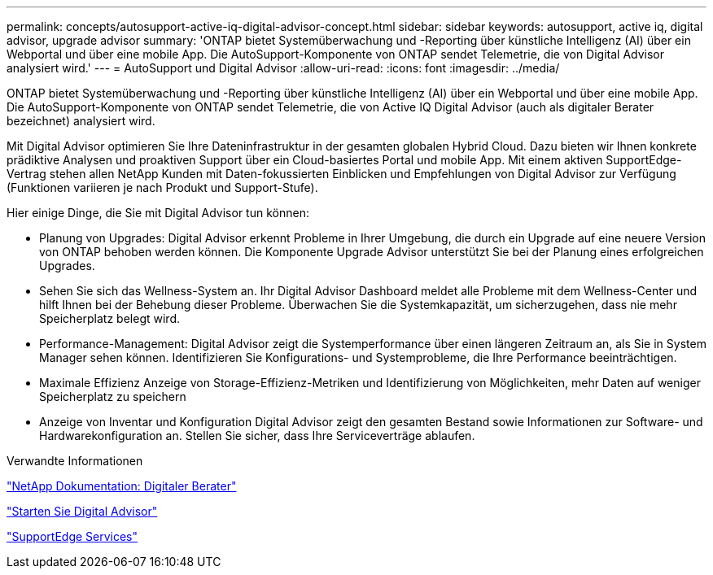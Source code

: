 ---
permalink: concepts/autosupport-active-iq-digital-advisor-concept.html 
sidebar: sidebar 
keywords: autosupport, active iq, digital advisor, upgrade advisor 
summary: 'ONTAP bietet Systemüberwachung und -Reporting über künstliche Intelligenz (AI) über ein Webportal und über eine mobile App. Die AutoSupport-Komponente von ONTAP sendet Telemetrie, die von Digital Advisor analysiert wird.' 
---
= AutoSupport und Digital Advisor
:allow-uri-read: 
:icons: font
:imagesdir: ../media/


[role="lead"]
ONTAP bietet Systemüberwachung und -Reporting über künstliche Intelligenz (AI) über ein Webportal und über eine mobile App. Die AutoSupport-Komponente von ONTAP sendet Telemetrie, die von Active IQ Digital Advisor (auch als digitaler Berater bezeichnet) analysiert wird.

Mit Digital Advisor optimieren Sie Ihre Dateninfrastruktur in der gesamten globalen Hybrid Cloud. Dazu bieten wir Ihnen konkrete prädiktive Analysen und proaktiven Support über ein Cloud-basiertes Portal und mobile App. Mit einem aktiven SupportEdge-Vertrag stehen allen NetApp Kunden mit Daten-fokussierten Einblicken und Empfehlungen von Digital Advisor zur Verfügung (Funktionen variieren je nach Produkt und Support-Stufe).

Hier einige Dinge, die Sie mit Digital Advisor tun können:

* Planung von Upgrades: Digital Advisor erkennt Probleme in Ihrer Umgebung, die durch ein Upgrade auf eine neuere Version von ONTAP behoben werden können. Die Komponente Upgrade Advisor unterstützt Sie bei der Planung eines erfolgreichen Upgrades.
* Sehen Sie sich das Wellness-System an. Ihr Digital Advisor Dashboard meldet alle Probleme mit dem Wellness-Center und hilft Ihnen bei der Behebung dieser Probleme. Überwachen Sie die Systemkapazität, um sicherzugehen, dass nie mehr Speicherplatz belegt wird.
* Performance-Management: Digital Advisor zeigt die Systemperformance über einen längeren Zeitraum an, als Sie in System Manager sehen können. Identifizieren Sie Konfigurations- und Systemprobleme, die Ihre Performance beeinträchtigen.
* Maximale Effizienz Anzeige von Storage-Effizienz-Metriken und Identifizierung von Möglichkeiten, mehr Daten auf weniger Speicherplatz zu speichern
* Anzeige von Inventar und Konfiguration Digital Advisor zeigt den gesamten Bestand sowie Informationen zur Software- und Hardwarekonfiguration an. Stellen Sie sicher, dass Ihre Serviceverträge ablaufen.


.Verwandte Informationen
https://docs.netapp.com/us-en/active-iq/["NetApp Dokumentation: Digitaler Berater"]

https://aiq.netapp.com/custom-dashboard/search["Starten Sie Digital Advisor"]

https://www.netapp.com/us/services/support-edge.aspx["SupportEdge Services"]
